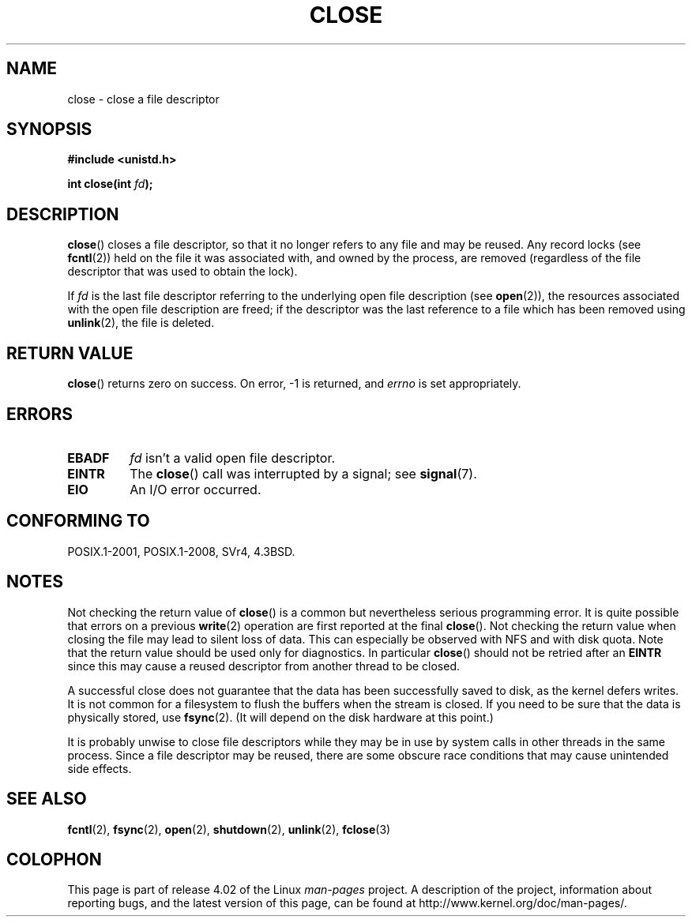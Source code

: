 .\" This manpage is Copyright (C) 1992 Drew Eckhardt;
.\"             and Copyright (C) 1993 Michael Haardt, Ian Jackson.
.\"
.\" %%%LICENSE_START(VERBATIM)
.\" Permission is granted to make and distribute verbatim copies of this
.\" manual provided the copyright notice and this permission notice are
.\" preserved on all copies.
.\"
.\" Permission is granted to copy and distribute modified versions of this
.\" manual under the conditions for verbatim copying, provided that the
.\" entire resulting derived work is distributed under the terms of a
.\" permission notice identical to this one.
.\"
.\" Since the Linux kernel and libraries are constantly changing, this
.\" manual page may be incorrect or out-of-date.  The author(s) assume no
.\" responsibility for errors or omissions, or for damages resulting from
.\" the use of the information contained herein.  The author(s) may not
.\" have taken the same level of care in the production of this manual,
.\" which is licensed free of charge, as they might when working
.\" professionally.
.\"
.\" Formatted or processed versions of this manual, if unaccompanied by
.\" the source, must acknowledge the copyright and authors of this work.
.\" %%%LICENSE_END
.\"
.\" Modified Wed Jul 21 22:40:25 1993 by Rik Faith <faith@cs.unc.edu>
.\" Modified Sat Feb 18 15:27:48 1995 by Michael Haardt
.\" Modified Sun Apr 14 11:40:50 1996 by Andries Brouwer <aeb@cwi.nl>:
.\"   corrected description of effect on locks (thanks to
.\"   Tigran Aivazian <tigran@sco.com>).
.\" Modified Fri Jan 31 16:21:46 1997 by Eric S. Raymond <esr@thyrsus.com>
.\" Modified 2000-07-22 by Nicolás Lichtmaier <nick@debian.org>
.\"   added note about close(2) not guaranteeing that data is safe on close.
.\"
.TH CLOSE 2 2015-08-08 "Linux" "Linux Programmer's Manual"
.SH NAME
close \- close a file descriptor
.SH SYNOPSIS
.nf
.B #include <unistd.h>
.sp
.BI "int close(int " fd );
.fi
.SH DESCRIPTION
.BR close ()
closes a file descriptor, so that it no longer refers to any file and
may be reused.
Any record locks (see
.BR fcntl (2))
held on the file it was associated with,
and owned by the process, are removed (regardless of the file
descriptor that was used to obtain the lock).
.PP
If
.I fd
is the last file descriptor referring to the underlying
open file description (see
.BR open (2)),
the resources associated with the open file description are freed;
if the descriptor was the last reference to a file which has been
removed using
.BR unlink (2),
the file is deleted.
.SH RETURN VALUE
.BR close ()
returns zero on success.
On error, \-1 is returned, and
.I errno
is set appropriately.
.SH ERRORS
.TP
.B EBADF
.I fd
isn't a valid open file descriptor.
.TP
.B EINTR
The
.BR close ()
call was interrupted by a signal; see
.BR signal (7).
.TP
.B EIO
An I/O error occurred.
.SH CONFORMING TO
POSIX.1-2001, POSIX.1-2008, SVr4, 4.3BSD.
.\" SVr4 documents an additional ENOLINK error condition.
.SH NOTES
Not checking the return value of
.BR close ()
is a common but nevertheless
serious programming error.
It is quite possible that errors on a
previous
.BR write (2)
operation are first reported at the final
.BR close ().
Not checking the return value when closing the file may lead to
silent loss of data.
This can especially be observed with NFS
and with disk quota.
Note that the return value should be used only for diagnostics.
In particular
.BR close ()
should not be retried after an
.B EINTR
since this may cause a reused descriptor from another thread to be closed.
.PP
A successful close does not guarantee that the data has been successfully
saved to disk, as the kernel defers writes.
It is not common for a filesystem
to flush the buffers when the stream is closed.
If you need to be sure that
the data is physically stored, use
.BR fsync (2).
(It will depend on the disk hardware at this point.)
.PP
It is probably unwise to close file descriptors while
they may be in use by system calls in
other threads in the same process.
Since a file descriptor may be reused,
there are some obscure race conditions
that may cause unintended side effects.
.\" Date: Tue, 4 Sep 2007 13:57:35 +0200
.\" From: Fredrik Noring <noring@nocrew.org>
.\" One such race involves signals and ERESTARTSYS. If a file descriptor
.\" in use by a system call is closed and then reused by e.g. an
.\" independent open() in some unrelated thread, before the original system
.\" call has restarted after ERESTARTSYS, the original system call will
.\" later restart with the reused file descriptor. This is most likely a
.\" serious programming error.
.SH SEE ALSO
.BR fcntl (2),
.BR fsync (2),
.BR open (2),
.BR shutdown (2),
.BR unlink (2),
.BR fclose (3)
.SH COLOPHON
This page is part of release 4.02 of the Linux
.I man-pages
project.
A description of the project,
information about reporting bugs,
and the latest version of this page,
can be found at
\%http://www.kernel.org/doc/man\-pages/.
